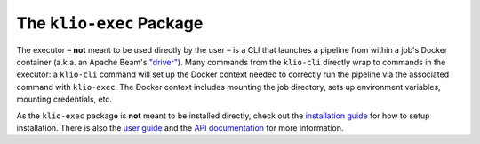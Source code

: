 The ``klio-exec`` Package
=========================


.. image:: https://img.shields.io/pypi/v/klio-exec?color=%2300aa55&label=klio-exec
   :target: https://pypi.org/project/klio-exec
   :alt: Latest version of klio-exec on PyPI

.. image:: https://github.com/spotify/klio/workflows/klio-exec%20unit%20tests/badge.svg
   :target: https://github.com/spotify/klio/actions?query=workflow%3A%22klio-exec+unit+tests%22
   :alt: Status of klio-exec unit tests

.. start-klio-exec-intro

The executor – **not** meant to be used directly by the user – is a CLI that launches a pipeline from within a job's Docker container (a.k.a. an Apache Beam's `"driver"`_).
Many commands from the ``klio-cli`` directly wrap to commands in the executor: a ``klio-cli`` command will set up the Docker context needed to correctly run the pipeline via the associated command with ``klio-exec``.
The Docker context includes mounting the job directory, sets up environment variables, mounting credentials, etc.

As the ``klio-exec`` package is **not** meant to be installed directly, check out the `installation guide <https://docs.klio.io/en/latest/userguide/quickstart/installation.html>`_ for how to setup installation.
There is also the `user guide <https://docs.klio.io/en/latest/userguide/index.html>`_ and the `API documentation <https://docs.klio.io/en/latest/reference/executor/index.html>`_ for more information.


.. _"driver": https://beam.apache.org/documentation/programming-guide/#overview
